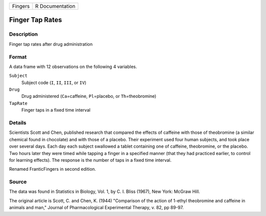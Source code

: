 +---------+-----------------+
| Fingers | R Documentation |
+---------+-----------------+

Finger Tap Rates
----------------

Description
~~~~~~~~~~~

Finger tap rates after drug administration

Format
~~~~~~

A data frame with 12 observations on the following 4 variables.

``Subject``
   Subject code (``I``, ``II``, ``III``, or ``IV``)

``Drug``
   Drug administered (``Ca``\ =caffeine, ``Pl``\ =placebo, or
   ``Th``\ =theobromine)

``TapRate``
   Finger taps in a fixed time interval

Details
~~~~~~~

Scientists Scott and Chen, published research that compared the effects
of caffeine with those of theobromine (a similar chemical found in
chocolate) and with those of a placebo. Their experiment used four human
subjects, and took place over several days. Each day each subject
swallowed a tablet containing one of caffeine, theobromine, or the
placebo. Two hours later they were timed while tapping a finger in a
specified manner (that they had practiced earlier, to control for
learning effects). The response is the number of taps in a fixed time
interval.

Renamed FranticFingers in second edition.

Source
~~~~~~

The data was found in Statistics in Biology, Vol. 1, by C. I. Bliss
(1967), New York: McGraw Hill.

The original article is Scott, C. and Chen, K. (1944) "Comparison of the
action of 1-ethyl theobromine and caffeine in animals and man," Journal
of Pharmacological Experimental Therapy, v. 82, pp 89-97.
